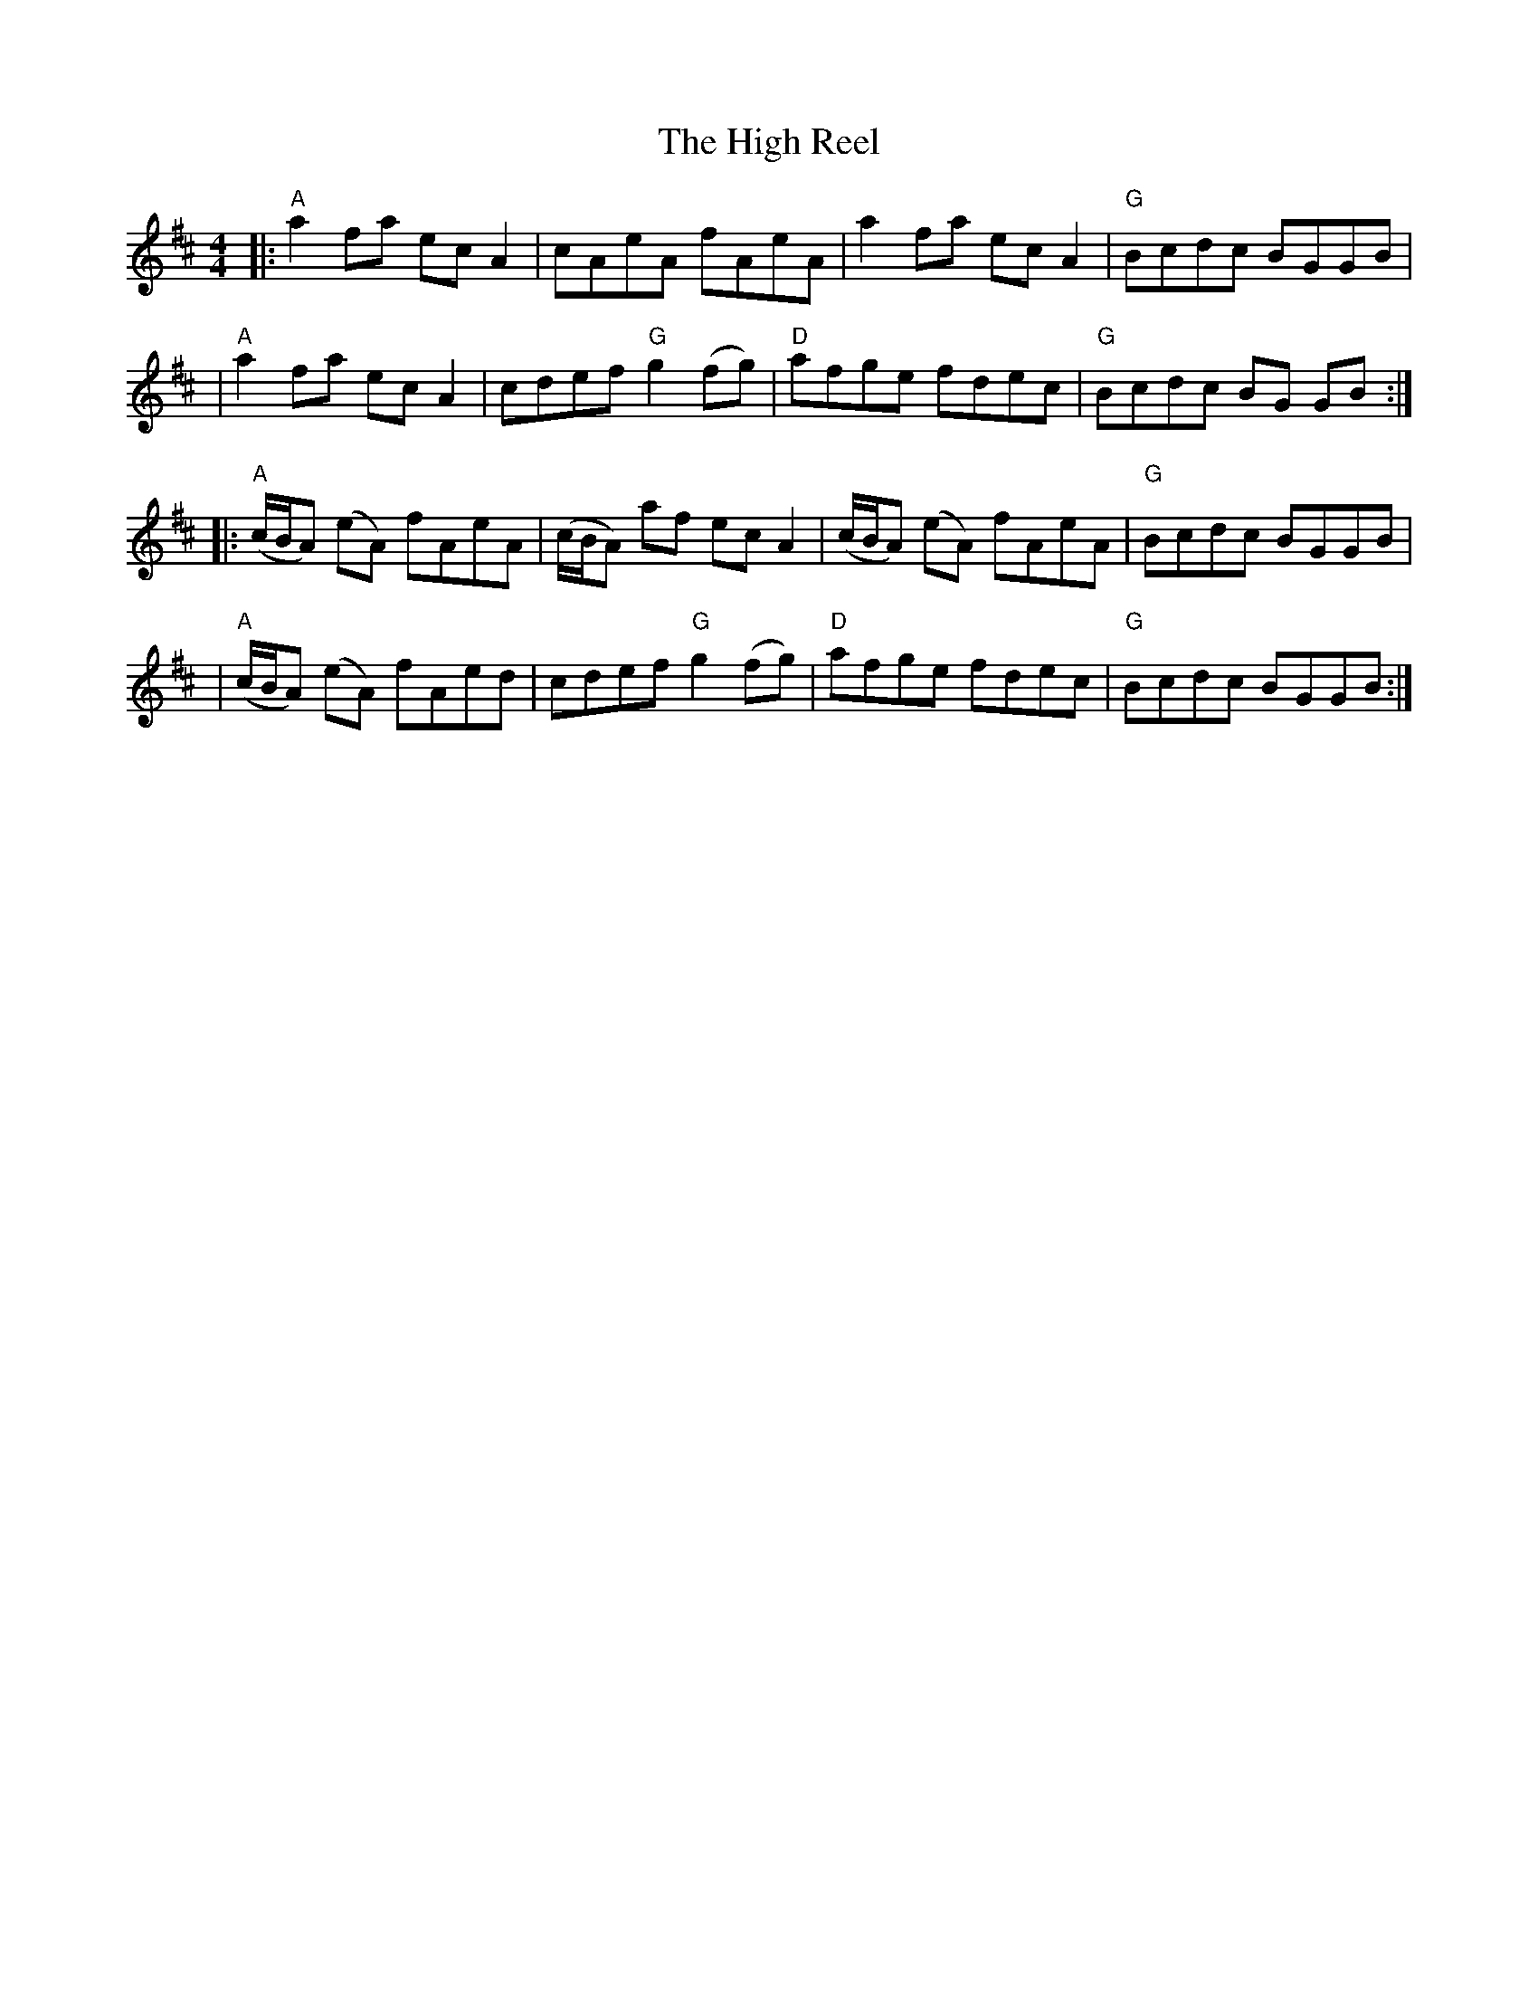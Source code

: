 X: 4
T: The High Reel
M: 4/4
L: 1/8
S: handwritten page from the Boston Slow Scottish Jam collection
Z: 2006 John Chambers <jc:trillian.mit.edu>
N: As played by Buddy MacMaster
N: SRSNH 7.31
Z: Trans. & arr. B.McOwen
K: AMix
|: "A"a2fa ecA2 | cAeA fAeA | a2fa ecA2 | "G"Bcdc BGGB |
|  "A"a2fa ecA2 | cdef "G"g2 (fg) | "D"afge fdec | "G"Bcdc BG GB :|
|: "A"(c/B/A) (eA) fAeA | (c/B/A) af ecA2 | (c/B/A) (eA) fAeA | "G"Bcdc BGGB |
|  "A"(c/B/A) (eA) fAed | cdef "G"g2(fg) | "D"afge fdec | "G"Bcdc BGGB :|

